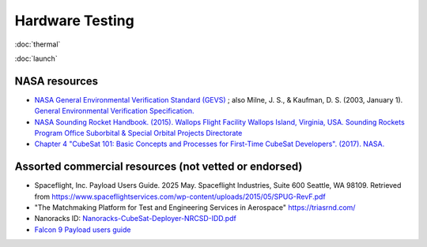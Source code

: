 Hardware Testing
=================

:doc:`thermal`

:doc:`launch`

NASA resources
----------------

- `NASA General Environmental Verification Standard (GEVS) <https://standards.nasa.gov/standard/gsfc/gsfc-std-7000>`__ ;
  also Milne, J. S., & Kaufman, D. S. (2003, January 1). `General Environmental Verification Specification. <https://ntrs.nasa.gov/citations/20030106019>`__
- `NASA Sounding Rocket Handbook. (2015). Wallops Flight Facility Wallops Island, Virginia, USA. Sounding Rockets Program Office Suborbital & Special Orbital Projects Directorate <http://sites.wff.nasa.gov/code810/files/SRHB.pdf>`__
- `Chapter 4 "CubeSat 101: Basic Concepts and Processes for First-Time CubeSat Developers". (2017). NASA. <https://www.nasa.gov/sites/default/files/atoms/files/nasa_csli_cubesat_101_508.pdf>`__

Assorted commercial resources (not vetted or endorsed)
----------------------------------------------------------------

- Spaceflight, Inc. Payload Users Guide. 2025 May. Spaceflight Industries, Suite 600 Seattle, WA 98109. Retrieved from `<https://www.spaceflightservices.com/wp-content/uploads/2015/05/SPUG-RevF.pdf>`__
- "The Matchmaking Platform for Test and Engineering Services in Aerospace" https://triasrnd.com/
- Nanoracks ID: `Nanoracks-CubeSat-Deployer-NRCSD-IDD.pdf <https://nanoracks.com/wp-content/uploads/Nanoracks-CubeSat-Deployer-NRCSD-IDD.pdf>`__
- `Falcon 9 Payload users guide <https://www.spaceflightnow.com/falcon9/001/f9guide.pdf>`__